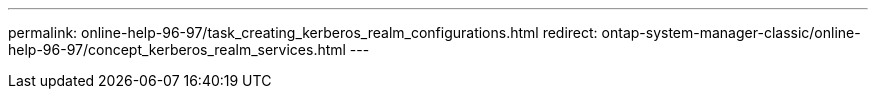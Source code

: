 ---
permalink: online-help-96-97/task_creating_kerberos_realm_configurations.html
redirect: ontap-system-manager-classic/online-help-96-97/concept_kerberos_realm_services.html
---
